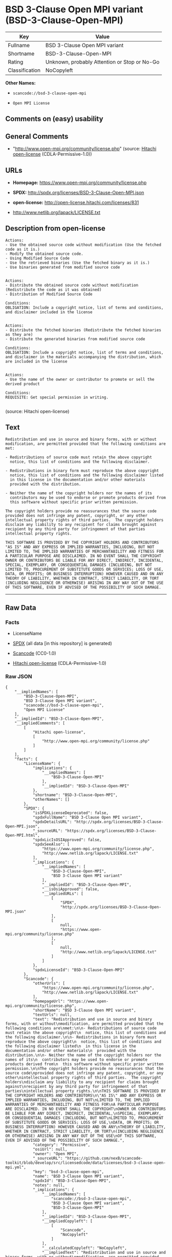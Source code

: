 * BSD 3-Clause Open MPI variant (BSD-3-Clause-Open-MPI)

| Key              | Value                                          |
|------------------+------------------------------------------------|
| Fullname         | BSD 3-Clause Open MPI variant                  |
| Shortname        | BSD-3-Clause-Open-MPI                          |
| Rating           | Unknown, probably Attention or Stop or No-Go   |
| Classification   | NoCopyleft                                     |

*Other Names:*

- =scancode://bsd-3-clause-open-mpi=

- =Open MPI License=

** Comments on (easy) usability

** General Comments

- "http://www.open-mpi.org/community/license.php" (source:
  [[https://github.com/Hitachi/open-license][Hitachi open-license]]
  (CDLA-Permissive-1.0))

** URLs

- *Homepage:* https://www.open-mpi.org/community/license.php

- *SPDX:* http://spdx.org/licenses/BSD-3-Clause-Open-MPI.json

- *open-license:* http://open-license.hitachi.com/licenses/831

- http://www.netlib.org/lapack/LICENSE.txt

** Description from open-license

#+BEGIN_EXAMPLE
  Actions:
  - Use the obtained source code without modification (Use the fetched code as it is.)
  - Modify the obtained source code.
  - Using Modified Source Code
  - Use the retrieved binaries (Use the fetched binary as it is.)
  - Use binaries generated from modified source code

#+END_EXAMPLE

#+BEGIN_EXAMPLE
  Actions:
  - Distribute the obtained source code without modification (Redistribute the code as it was obtained)
  - Distribution of Modified Source Code

  Conditions:
  OBLIGATION: Include a copyright notice, list of terms and conditions, and disclaimer included in the license

#+END_EXAMPLE

#+BEGIN_EXAMPLE
  Actions:
  - Distribute the fetched binaries (Redistribute the fetched binaries as they are)
  - Distribute the generated binaries from modified source code

  Conditions:
  OBLIGATION: Include a copyright notice, list of terms and conditions, and disclaimer in the materials accompanying the distribution, which are included in the license

#+END_EXAMPLE

#+BEGIN_EXAMPLE
  Actions:
  - Use the name of the owner or contributor to promote or sell the derived product

  Conditions:
  REQUISITE: Get special permission in writing.

#+END_EXAMPLE

(source: Hitachi open-license)

** Text

#+BEGIN_EXAMPLE
  Redistribution and use in source and binary forms, with or without
  modification, are permitted provided that the following conditions are
  met:

  - Redistributions of source code must retain the above copyright
    notice, this list of conditions and the following disclaimer.

  - Redistributions in binary form must reproduce the above copyright
    notice, this list of conditions and the following disclaimer listed
    in this license in the documentation and/or other materials
    provided with the distribution.

  - Neither the name of the copyright holders nor the names of its
    contributors may be used to endorse or promote products derived from
    this software without specific prior written permission.

  The copyright holders provide no reassurances that the source code
  provided does not infringe any patent, copyright, or any other
  intellectual property rights of third parties.  The copyright holders
  disclaim any liability to any recipient for claims brought against
  recipient by any third party for infringement of that parties
  intellectual property rights.

  THIS SOFTWARE IS PROVIDED BY THE COPYRIGHT HOLDERS AND CONTRIBUTORS
  "AS IS" AND ANY EXPRESS OR IMPLIED WARRANTIES, INCLUDING, BUT NOT
  LIMITED TO, THE IMPLIED WARRANTIES OF MERCHANTABILITY AND FITNESS FOR
  A PARTICULAR PURPOSE ARE DISCLAIMED. IN NO EVENT SHALL THE COPYRIGHT
  OWNER OR CONTRIBUTORS BE LIABLE FOR ANY DIRECT, INDIRECT, INCIDENTAL,
  SPECIAL, EXEMPLARY, OR CONSEQUENTIAL DAMAGES (INCLUDING, BUT NOT
  LIMITED TO, PROCUREMENT OF SUBSTITUTE GOODS OR SERVICES; LOSS OF USE,
  DATA, OR PROFITS; OR BUSINESS INTERRUPTION) HOWEVER CAUSED AND ON ANY
  THEORY OF LIABILITY, WHETHER IN CONTRACT, STRICT LIABILITY, OR TORT
  (INCLUDING NEGLIGENCE OR OTHERWISE) ARISING IN ANY WAY OUT OF THE USE
  OF THIS SOFTWARE, EVEN IF ADVISED OF THE POSSIBILITY OF SUCH DAMAGE.
#+END_EXAMPLE

--------------

** Raw Data

*** Facts

- LicenseName

- [[https://spdx.org/licenses/BSD-3-Clause-Open-MPI.html][SPDX]] (all
  data [in this repository] is generated)

- [[https://github.com/nexB/scancode-toolkit/blob/develop/src/licensedcode/data/licenses/bsd-3-clause-open-mpi.yml][Scancode]]
  (CC0-1.0)

- [[https://github.com/Hitachi/open-license][Hitachi open-license]]
  (CDLA-Permissive-1.0)

*** Raw JSON

#+BEGIN_EXAMPLE
  {
      "__impliedNames": [
          "BSD-3-Clause-Open-MPI",
          "BSD 3-Clause Open MPI variant",
          "scancode://bsd-3-clause-open-mpi",
          "Open MPI License"
      ],
      "__impliedId": "BSD-3-Clause-Open-MPI",
      "__impliedComments": [
          [
              "Hitachi open-license",
              [
                  "http://www.open-mpi.org/community/license.php"
              ]
          ]
      ],
      "facts": {
          "LicenseName": {
              "implications": {
                  "__impliedNames": [
                      "BSD-3-Clause-Open-MPI"
                  ],
                  "__impliedId": "BSD-3-Clause-Open-MPI"
              },
              "shortname": "BSD-3-Clause-Open-MPI",
              "otherNames": []
          },
          "SPDX": {
              "isSPDXLicenseDeprecated": false,
              "spdxFullName": "BSD 3-Clause Open MPI variant",
              "spdxDetailsURL": "http://spdx.org/licenses/BSD-3-Clause-Open-MPI.json",
              "_sourceURL": "https://spdx.org/licenses/BSD-3-Clause-Open-MPI.html",
              "spdxLicIsOSIApproved": false,
              "spdxSeeAlso": [
                  "https://www.open-mpi.org/community/license.php",
                  "http://www.netlib.org/lapack/LICENSE.txt"
              ],
              "_implications": {
                  "__impliedNames": [
                      "BSD-3-Clause-Open-MPI",
                      "BSD 3-Clause Open MPI variant"
                  ],
                  "__impliedId": "BSD-3-Clause-Open-MPI",
                  "__isOsiApproved": false,
                  "__impliedURLs": [
                      [
                          "SPDX",
                          "http://spdx.org/licenses/BSD-3-Clause-Open-MPI.json"
                      ],
                      [
                          null,
                          "https://www.open-mpi.org/community/license.php"
                      ],
                      [
                          null,
                          "http://www.netlib.org/lapack/LICENSE.txt"
                      ]
                  ]
              },
              "spdxLicenseId": "BSD-3-Clause-Open-MPI"
          },
          "Scancode": {
              "otherUrls": [
                  "https://www.open-mpi.org/community/license.php",
                  "http://www.netlib.org/lapack/LICENSE.txt"
              ],
              "homepageUrl": "https://www.open-mpi.org/community/license.php",
              "shortName": "BSD 3-Clause Open MPI variant",
              "textUrls": null,
              "text": "Redistribution and use in source and binary forms, with or without\nmodification, are permitted provided that the following conditions are\nmet:\n\n- Redistributions of source code must retain the above copyright\n  notice, this list of conditions and the following disclaimer.\n\n- Redistributions in binary form must reproduce the above copyright\n  notice, this list of conditions and the following disclaimer listed\n  in this license in the documentation and/or other materials\n  provided with the distribution.\n\n- Neither the name of the copyright holders nor the names of its\n  contributors may be used to endorse or promote products derived from\n  this software without specific prior written permission.\n\nThe copyright holders provide no reassurances that the source code\nprovided does not infringe any patent, copyright, or any other\nintellectual property rights of third parties.  The copyright holders\ndisclaim any liability to any recipient for claims brought against\nrecipient by any third party for infringement of that parties\nintellectual property rights.\n\nTHIS SOFTWARE IS PROVIDED BY THE COPYRIGHT HOLDERS AND CONTRIBUTORS\n\"AS IS\" AND ANY EXPRESS OR IMPLIED WARRANTIES, INCLUDING, BUT NOT\nLIMITED TO, THE IMPLIED WARRANTIES OF MERCHANTABILITY AND FITNESS FOR\nA PARTICULAR PURPOSE ARE DISCLAIMED. IN NO EVENT SHALL THE COPYRIGHT\nOWNER OR CONTRIBUTORS BE LIABLE FOR ANY DIRECT, INDIRECT, INCIDENTAL,\nSPECIAL, EXEMPLARY, OR CONSEQUENTIAL DAMAGES (INCLUDING, BUT NOT\nLIMITED TO, PROCUREMENT OF SUBSTITUTE GOODS OR SERVICES; LOSS OF USE,\nDATA, OR PROFITS; OR BUSINESS INTERRUPTION) HOWEVER CAUSED AND ON ANY\nTHEORY OF LIABILITY, WHETHER IN CONTRACT, STRICT LIABILITY, OR TORT\n(INCLUDING NEGLIGENCE OR OTHERWISE) ARISING IN ANY WAY OUT OF THE USE\nOF THIS SOFTWARE, EVEN IF ADVISED OF THE POSSIBILITY OF SUCH DAMAGE.",
              "category": "Permissive",
              "osiUrl": null,
              "owner": "Open MPI",
              "_sourceURL": "https://github.com/nexB/scancode-toolkit/blob/develop/src/licensedcode/data/licenses/bsd-3-clause-open-mpi.yml",
              "key": "bsd-3-clause-open-mpi",
              "name": "BSD 3-Clause Open MPI variant",
              "spdxId": "BSD-3-Clause-Open-MPI",
              "notes": null,
              "_implications": {
                  "__impliedNames": [
                      "scancode://bsd-3-clause-open-mpi",
                      "BSD 3-Clause Open MPI variant",
                      "BSD-3-Clause-Open-MPI"
                  ],
                  "__impliedId": "BSD-3-Clause-Open-MPI",
                  "__impliedCopyleft": [
                      [
                          "Scancode",
                          "NoCopyleft"
                      ]
                  ],
                  "__calculatedCopyleft": "NoCopyleft",
                  "__impliedText": "Redistribution and use in source and binary forms, with or without\nmodification, are permitted provided that the following conditions are\nmet:\n\n- Redistributions of source code must retain the above copyright\n  notice, this list of conditions and the following disclaimer.\n\n- Redistributions in binary form must reproduce the above copyright\n  notice, this list of conditions and the following disclaimer listed\n  in this license in the documentation and/or other materials\n  provided with the distribution.\n\n- Neither the name of the copyright holders nor the names of its\n  contributors may be used to endorse or promote products derived from\n  this software without specific prior written permission.\n\nThe copyright holders provide no reassurances that the source code\nprovided does not infringe any patent, copyright, or any other\nintellectual property rights of third parties.  The copyright holders\ndisclaim any liability to any recipient for claims brought against\nrecipient by any third party for infringement of that parties\nintellectual property rights.\n\nTHIS SOFTWARE IS PROVIDED BY THE COPYRIGHT HOLDERS AND CONTRIBUTORS\n\"AS IS\" AND ANY EXPRESS OR IMPLIED WARRANTIES, INCLUDING, BUT NOT\nLIMITED TO, THE IMPLIED WARRANTIES OF MERCHANTABILITY AND FITNESS FOR\nA PARTICULAR PURPOSE ARE DISCLAIMED. IN NO EVENT SHALL THE COPYRIGHT\nOWNER OR CONTRIBUTORS BE LIABLE FOR ANY DIRECT, INDIRECT, INCIDENTAL,\nSPECIAL, EXEMPLARY, OR CONSEQUENTIAL DAMAGES (INCLUDING, BUT NOT\nLIMITED TO, PROCUREMENT OF SUBSTITUTE GOODS OR SERVICES; LOSS OF USE,\nDATA, OR PROFITS; OR BUSINESS INTERRUPTION) HOWEVER CAUSED AND ON ANY\nTHEORY OF LIABILITY, WHETHER IN CONTRACT, STRICT LIABILITY, OR TORT\n(INCLUDING NEGLIGENCE OR OTHERWISE) ARISING IN ANY WAY OUT OF THE USE\nOF THIS SOFTWARE, EVEN IF ADVISED OF THE POSSIBILITY OF SUCH DAMAGE.",
                  "__impliedURLs": [
                      [
                          "Homepage",
                          "https://www.open-mpi.org/community/license.php"
                      ],
                      [
                          null,
                          "https://www.open-mpi.org/community/license.php"
                      ],
                      [
                          null,
                          "http://www.netlib.org/lapack/LICENSE.txt"
                      ]
                  ]
              }
          },
          "Hitachi open-license": {
              "summary": "http://www.open-mpi.org/community/license.php",
              "notices": [
                  {
                      "content": "the software is provided by the copyright holders and contributors \"as-is\" and without any warranties of any kind, either express or implied, including, but not limited to, implied warranties of merchantability and fitness for a particular purpose. The warranties include, but are not limited to, the implied warranties of commercial applicability and fitness for a particular purpose.",
                      "description": "There is no guarantee."
                  },
                  {
                      "content": "Neither the copyright owner nor any contributor, for any cause whatsoever, shall be liable for damages, regardless of how caused, and regardless of whether the liability is based on contract, strict liability, or tort (including negligence), even if they have been advised of the possibility of such damages arising from the use of the software, and even if they have been advised of the possibility of such damages. for any direct, indirect, incidental, special, punitive, or consequential damages (including, but not limited to, compensation for procurement of substitute goods or services, loss of use, loss of data, loss of profits, or business interruption). It shall not be defeated."
                  },
                  {
                      "content": "The copyright holder does not warrant again that the source code provided does not infringe any intellectual property rights, such as patents or copyrights, of third parties."
                  }
              ],
              "_sourceURL": "http://open-license.hitachi.com/licenses/831",
              "content": "Open MPI is distributed under the \"New BSD license\"[http://www.opensource.org/licenses/bsd-license.php], listed below. \r\n----------------------------------------\r\nMost files in this release are marked with the copyrights of the\r\norganizations who have edited them.  The copyrights below are in no\r\nparticular order and generally reflect members of the Open MPI core\r\nteam who have contributed code to this release.  The copyrights for\r\ncode used under license from other parties are included in the\r\ncorresponding files.\r\n\r\nCopyright (c) 2004-2010 The Trustees of Indiana University and Indiana\r\n                        University Research and Technology\r\n                        Corporation.  All rights reserved.\r\nCopyright (c) 2004-2010 The University of Tennessee and The University\r\n                        of Tennessee Research Foundation.  All rights\r\n                        reserved.\r\nCopyright (c) 2004-2010 High Performance Computing Center Stuttgart, \r\n                        University of Stuttgart.  All rights reserved.\r\nCopyright (c) 2004-2008 The Regents of the University of California.\r\n                        All rights reserved.\r\nCopyright (c) 2006-2010 Los Alamos National Security, LLC.  All rights\r\n                        reserved. \r\nCopyright (c) 2006-2010 Cisco Systems, Inc.  All rights reserved.\r\nCopyright (c) 2006-2010 Voltaire, Inc. All rights reserved.\r\nCopyright (c) 2006-2011 Sandia National Laboratories. All rights reserved.\r\nCopyright (c) 2006-2010 Sun Microsystems, Inc.  All rights reserved.\r\n                        Use is subject to license terms.\r\nCopyright (c) 2006-2010 The University of Houston. All rights reserved.\r\nCopyright (c) 2006-2009 Myricom, Inc.  All rights reserved.\r\nCopyright (c) 2007-2008 UT-Battelle, LLC. All rights reserved.\r\nCopyright (c) 2007-2010 IBM Corporation.  All rights reserved.\r\nCopyright (c) 1998-2005 Forschungszentrum Juelich, Juelich Supercomputing \r\n                        Centre, Federal Republic of Germany\r\nCopyright (c) 2005-2008 ZIH, TU Dresden, Federal Republic of Germany\r\nCopyright (c) 2007      Evergrid, Inc. All rights reserved.\r\nCopyright (c) 2008      Chelsio, Inc.  All rights reserved.\r\nCopyright (c) 2008-2009 Institut National de Recherche en\r\n                        Informatique.  All rights reserved.\r\nCopyright (c) 2007      Lawrence Livermore National Security, LLC.\r\n                        All rights reserved.\r\nCopyright (c) 2007-2009 Mellanox Technologies.  All rights reserved.\r\nCopyright (c) 2006-2010 QLogic Corporation.  All rights reserved.\r\nCopyright (c) 2008-2010 Oak Ridge National Labs.  All rights reserved.\r\nCopyright (c) 2006-2010 Oracle and/or its affiliates.  All rights reserved.\r\nCopyright (c) 2009      Bull SAS.  All rights reserved.\r\nCopyright (c) 2010      ARM ltd.  All rights reserved.\r\nCopyright (c) 2010-2011 Alex Brick <bricka@ccs.neu.edu>.  All rights reserved.\r\nCopyright (c) 2013-2014 Intel, Inc. All rights reserved.\r\nCopyright (c) 2011-2014 NVIDIA Corporation.  All rights reserved.\r\n\r\n$COPYRIGHT$\r\n\r\nAdditional copyrights may follow\r\n\r\n$HEADER$\r\n\r\nRedistribution and use in source and binary forms, with or without\r\nmodification, are permitted provided that the following conditions are\r\nmet:\r\n\r\n- Redistributions of source code must retain the above copyright\r\n  notice, this list of conditions and the following disclaimer.\r\n\r\n- Redistributions in binary form must reproduce the above copyright\r\n  notice, this list of conditions and the following disclaimer listed\r\n  in this license in the documentation and/or other materials\r\n  provided with the distribution.\r\n\r\n- Neither the name of the copyright holders nor the names of its\r\n  contributors may be used to endorse or promote products derived from\r\n  this software without specific prior written permission.\r\n\r\nThe copyright holders provide no reassurances that the source code\r\nprovided does not infringe any patent, copyright, or any other\r\nintellectual property rights of third parties.  The copyright holders\r\ndisclaim any liability to any recipient for claims brought against\r\nrecipient by any third party for infringement of that parties\r\nintellectual property rights.\r\n\r\nTHIS SOFTWARE IS PROVIDED BY THE COPYRIGHT HOLDERS AND CONTRIBUTORS\r\n\"AS IS\" AND ANY EXPRESS OR IMPLIED WARRANTIES, INCLUDING, BUT NOT\r\nLIMITED TO, THE IMPLIED WARRANTIES OF MERCHANTABILITY AND FITNESS FOR\r\nA PARTICULAR PURPOSE ARE DISCLAIMED. IN NO EVENT SHALL THE COPYRIGHT\r\nOWNER OR CONTRIBUTORS BE LIABLE FOR ANY DIRECT, INDIRECT, INCIDENTAL,\r\nSPECIAL, EXEMPLARY, OR CONSEQUENTIAL DAMAGES (INCLUDING, BUT NOT\r\nLIMITED TO, PROCUREMENT OF SUBSTITUTE GOODS OR SERVICES; LOSS OF USE,\r\nDATA, OR PROFITS; OR BUSINESS INTERRUPTION) HOWEVER CAUSED AND ON ANY\r\nTHEORY OF LIABILITY, WHETHER IN CONTRACT, STRICT LIABILITY, OR TORT\r\n(INCLUDING NEGLIGENCE OR OTHERWISE) ARISING IN ANY WAY OUT OF THE USE\r\nOF THIS SOFTWARE, EVEN IF ADVISED OF THE POSSIBILITY OF SUCH DAMAGE.",
              "name": "Open MPI License",
              "permissions": [
                  {
                      "actions": [
                          {
                              "name": "Use the obtained source code without modification",
                              "description": "Use the fetched code as it is."
                          },
                          {
                              "name": "Modify the obtained source code."
                          },
                          {
                              "name": "Using Modified Source Code"
                          },
                          {
                              "name": "Use the retrieved binaries",
                              "description": "Use the fetched binary as it is."
                          },
                          {
                              "name": "Use binaries generated from modified source code"
                          }
                      ],
                      "_str": "Actions:\n- Use the obtained source code without modification (Use the fetched code as it is.)\n- Modify the obtained source code.\n- Using Modified Source Code\n- Use the retrieved binaries (Use the fetched binary as it is.)\n- Use binaries generated from modified source code\n\n",
                      "conditions": null
                  },
                  {
                      "actions": [
                          {
                              "name": "Distribute the obtained source code without modification",
                              "description": "Redistribute the code as it was obtained"
                          },
                          {
                              "name": "Distribution of Modified Source Code"
                          }
                      ],
                      "_str": "Actions:\n- Distribute the obtained source code without modification (Redistribute the code as it was obtained)\n- Distribution of Modified Source Code\n\nConditions:\nOBLIGATION: Include a copyright notice, list of terms and conditions, and disclaimer included in the license\n\n",
                      "conditions": {
                          "name": "Include a copyright notice, list of terms and conditions, and disclaimer included in the license",
                          "type": "OBLIGATION"
                      }
                  },
                  {
                      "actions": [
                          {
                              "name": "Distribute the fetched binaries",
                              "description": "Redistribute the fetched binaries as they are"
                          },
                          {
                              "name": "Distribute the generated binaries from modified source code"
                          }
                      ],
                      "_str": "Actions:\n- Distribute the fetched binaries (Redistribute the fetched binaries as they are)\n- Distribute the generated binaries from modified source code\n\nConditions:\nOBLIGATION: Include a copyright notice, list of terms and conditions, and disclaimer in the materials accompanying the distribution, which are included in the license\n\n",
                      "conditions": {
                          "name": "Include a copyright notice, list of terms and conditions, and disclaimer in the materials accompanying the distribution, which are included in the license",
                          "type": "OBLIGATION"
                      }
                  },
                  {
                      "actions": [
                          {
                              "name": "Use the name of the owner or contributor to promote or sell the derived product"
                          }
                      ],
                      "_str": "Actions:\n- Use the name of the owner or contributor to promote or sell the derived product\n\nConditions:\nREQUISITE: Get special permission in writing.\n\n",
                      "conditions": {
                          "name": "Get special permission in writing.",
                          "type": "REQUISITE"
                      }
                  }
              ],
              "_implications": {
                  "__impliedNames": [
                      "Open MPI License",
                      "BSD-3-Clause-Open-MPI"
                  ],
                  "__impliedComments": [
                      [
                          "Hitachi open-license",
                          [
                              "http://www.open-mpi.org/community/license.php"
                          ]
                      ]
                  ],
                  "__impliedText": "Open MPI is distributed under the \"New BSD license\"[http://www.opensource.org/licenses/bsd-license.php], listed below. \r\n----------------------------------------\r\nMost files in this release are marked with the copyrights of the\r\norganizations who have edited them.  The copyrights below are in no\r\nparticular order and generally reflect members of the Open MPI core\r\nteam who have contributed code to this release.  The copyrights for\r\ncode used under license from other parties are included in the\r\ncorresponding files.\r\n\r\nCopyright (c) 2004-2010 The Trustees of Indiana University and Indiana\r\n                        University Research and Technology\r\n                        Corporation.  All rights reserved.\r\nCopyright (c) 2004-2010 The University of Tennessee and The University\r\n                        of Tennessee Research Foundation.  All rights\r\n                        reserved.\r\nCopyright (c) 2004-2010 High Performance Computing Center Stuttgart, \r\n                        University of Stuttgart.  All rights reserved.\r\nCopyright (c) 2004-2008 The Regents of the University of California.\r\n                        All rights reserved.\r\nCopyright (c) 2006-2010 Los Alamos National Security, LLC.  All rights\r\n                        reserved. \r\nCopyright (c) 2006-2010 Cisco Systems, Inc.  All rights reserved.\r\nCopyright (c) 2006-2010 Voltaire, Inc. All rights reserved.\r\nCopyright (c) 2006-2011 Sandia National Laboratories. All rights reserved.\r\nCopyright (c) 2006-2010 Sun Microsystems, Inc.  All rights reserved.\r\n                        Use is subject to license terms.\r\nCopyright (c) 2006-2010 The University of Houston. All rights reserved.\r\nCopyright (c) 2006-2009 Myricom, Inc.  All rights reserved.\r\nCopyright (c) 2007-2008 UT-Battelle, LLC. All rights reserved.\r\nCopyright (c) 2007-2010 IBM Corporation.  All rights reserved.\r\nCopyright (c) 1998-2005 Forschungszentrum Juelich, Juelich Supercomputing \r\n                        Centre, Federal Republic of Germany\r\nCopyright (c) 2005-2008 ZIH, TU Dresden, Federal Republic of Germany\r\nCopyright (c) 2007      Evergrid, Inc. All rights reserved.\r\nCopyright (c) 2008      Chelsio, Inc.  All rights reserved.\r\nCopyright (c) 2008-2009 Institut National de Recherche en\r\n                        Informatique.  All rights reserved.\r\nCopyright (c) 2007      Lawrence Livermore National Security, LLC.\r\n                        All rights reserved.\r\nCopyright (c) 2007-2009 Mellanox Technologies.  All rights reserved.\r\nCopyright (c) 2006-2010 QLogic Corporation.  All rights reserved.\r\nCopyright (c) 2008-2010 Oak Ridge National Labs.  All rights reserved.\r\nCopyright (c) 2006-2010 Oracle and/or its affiliates.  All rights reserved.\r\nCopyright (c) 2009      Bull SAS.  All rights reserved.\r\nCopyright (c) 2010      ARM ltd.  All rights reserved.\r\nCopyright (c) 2010-2011 Alex Brick <bricka@ccs.neu.edu>.  All rights reserved.\r\nCopyright (c) 2013-2014 Intel, Inc. All rights reserved.\r\nCopyright (c) 2011-2014 NVIDIA Corporation.  All rights reserved.\r\n\r\n$COPYRIGHT$\r\n\r\nAdditional copyrights may follow\r\n\r\n$HEADER$\r\n\r\nRedistribution and use in source and binary forms, with or without\r\nmodification, are permitted provided that the following conditions are\r\nmet:\r\n\r\n- Redistributions of source code must retain the above copyright\r\n  notice, this list of conditions and the following disclaimer.\r\n\r\n- Redistributions in binary form must reproduce the above copyright\r\n  notice, this list of conditions and the following disclaimer listed\r\n  in this license in the documentation and/or other materials\r\n  provided with the distribution.\r\n\r\n- Neither the name of the copyright holders nor the names of its\r\n  contributors may be used to endorse or promote products derived from\r\n  this software without specific prior written permission.\r\n\r\nThe copyright holders provide no reassurances that the source code\r\nprovided does not infringe any patent, copyright, or any other\r\nintellectual property rights of third parties.  The copyright holders\r\ndisclaim any liability to any recipient for claims brought against\r\nrecipient by any third party for infringement of that parties\r\nintellectual property rights.\r\n\r\nTHIS SOFTWARE IS PROVIDED BY THE COPYRIGHT HOLDERS AND CONTRIBUTORS\r\n\"AS IS\" AND ANY EXPRESS OR IMPLIED WARRANTIES, INCLUDING, BUT NOT\r\nLIMITED TO, THE IMPLIED WARRANTIES OF MERCHANTABILITY AND FITNESS FOR\r\nA PARTICULAR PURPOSE ARE DISCLAIMED. IN NO EVENT SHALL THE COPYRIGHT\r\nOWNER OR CONTRIBUTORS BE LIABLE FOR ANY DIRECT, INDIRECT, INCIDENTAL,\r\nSPECIAL, EXEMPLARY, OR CONSEQUENTIAL DAMAGES (INCLUDING, BUT NOT\r\nLIMITED TO, PROCUREMENT OF SUBSTITUTE GOODS OR SERVICES; LOSS OF USE,\r\nDATA, OR PROFITS; OR BUSINESS INTERRUPTION) HOWEVER CAUSED AND ON ANY\r\nTHEORY OF LIABILITY, WHETHER IN CONTRACT, STRICT LIABILITY, OR TORT\r\n(INCLUDING NEGLIGENCE OR OTHERWISE) ARISING IN ANY WAY OUT OF THE USE\r\nOF THIS SOFTWARE, EVEN IF ADVISED OF THE POSSIBILITY OF SUCH DAMAGE.",
                  "__impliedURLs": [
                      [
                          "open-license",
                          "http://open-license.hitachi.com/licenses/831"
                      ]
                  ]
              }
          }
      },
      "__impliedCopyleft": [
          [
              "Scancode",
              "NoCopyleft"
          ]
      ],
      "__calculatedCopyleft": "NoCopyleft",
      "__isOsiApproved": false,
      "__impliedText": "Redistribution and use in source and binary forms, with or without\nmodification, are permitted provided that the following conditions are\nmet:\n\n- Redistributions of source code must retain the above copyright\n  notice, this list of conditions and the following disclaimer.\n\n- Redistributions in binary form must reproduce the above copyright\n  notice, this list of conditions and the following disclaimer listed\n  in this license in the documentation and/or other materials\n  provided with the distribution.\n\n- Neither the name of the copyright holders nor the names of its\n  contributors may be used to endorse or promote products derived from\n  this software without specific prior written permission.\n\nThe copyright holders provide no reassurances that the source code\nprovided does not infringe any patent, copyright, or any other\nintellectual property rights of third parties.  The copyright holders\ndisclaim any liability to any recipient for claims brought against\nrecipient by any third party for infringement of that parties\nintellectual property rights.\n\nTHIS SOFTWARE IS PROVIDED BY THE COPYRIGHT HOLDERS AND CONTRIBUTORS\n\"AS IS\" AND ANY EXPRESS OR IMPLIED WARRANTIES, INCLUDING, BUT NOT\nLIMITED TO, THE IMPLIED WARRANTIES OF MERCHANTABILITY AND FITNESS FOR\nA PARTICULAR PURPOSE ARE DISCLAIMED. IN NO EVENT SHALL THE COPYRIGHT\nOWNER OR CONTRIBUTORS BE LIABLE FOR ANY DIRECT, INDIRECT, INCIDENTAL,\nSPECIAL, EXEMPLARY, OR CONSEQUENTIAL DAMAGES (INCLUDING, BUT NOT\nLIMITED TO, PROCUREMENT OF SUBSTITUTE GOODS OR SERVICES; LOSS OF USE,\nDATA, OR PROFITS; OR BUSINESS INTERRUPTION) HOWEVER CAUSED AND ON ANY\nTHEORY OF LIABILITY, WHETHER IN CONTRACT, STRICT LIABILITY, OR TORT\n(INCLUDING NEGLIGENCE OR OTHERWISE) ARISING IN ANY WAY OUT OF THE USE\nOF THIS SOFTWARE, EVEN IF ADVISED OF THE POSSIBILITY OF SUCH DAMAGE.",
      "__impliedURLs": [
          [
              "SPDX",
              "http://spdx.org/licenses/BSD-3-Clause-Open-MPI.json"
          ],
          [
              null,
              "https://www.open-mpi.org/community/license.php"
          ],
          [
              null,
              "http://www.netlib.org/lapack/LICENSE.txt"
          ],
          [
              "Homepage",
              "https://www.open-mpi.org/community/license.php"
          ],
          [
              "open-license",
              "http://open-license.hitachi.com/licenses/831"
          ]
      ]
  }
#+END_EXAMPLE

*** Dot Cluster Graph

[[../dot/BSD-3-Clause-Open-MPI.svg]]